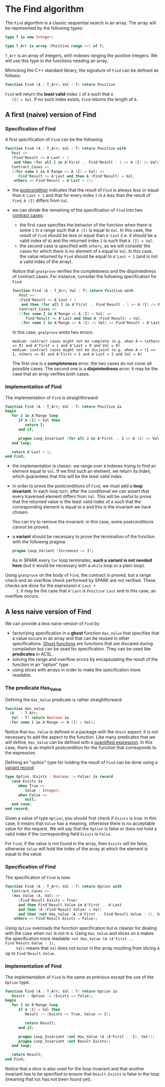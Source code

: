 # Created 2018-06-07 Thu 16:45
#+OPTIONS: author:nil title:nil toc:nil
#+EXPORT_FILE_NAME: ../../../non-mutating/Find.org

* The Find algorithm

The ~Find~ algorithm is a classic sequential search in an array.
The array will be represented by the following types:

#+BEGIN_SRC ada
  type T is new Integer;

  type T_Arr is array (Positive range <>) of T;
#+END_SRC

~T_Arr~ is an array of integers, with indexes ranging the positive
integers. We will use this type in the functions needing an array.

Mimicking the C++ standard library, the signature of ~Find~ can be
defined as follows:

#+BEGIN_SRC ada
  function Find (A : T_Arr; Val : T) return Positive
#+END_SRC

~Find~ will return the *least valid* index ~I~ of ~A~ such that ~A
   (I) = Val~. If no such index exists, ~Find~ returns the length of
~A~.

** A first (naive) version of Find

*** Specification of Find

A first specification of ~Find~ can be the following:

#+BEGIN_SRC ada
  function Find (A : T_Arr; Val : T) return Positive with
     Post =>
     (Find'Result <= A'Last + 1
      and then (for all I in A'First .. Find'Result - 1 => A (I) /= Val)),
     Contract_Cases =>
     ((for some I in A'Range => A (I) = Val) =>
        Find'Result <= A'Last and then A (Find'Result) = Val,
      others => Find'Result = A'Last + 1);
#+END_SRC

- the [[http://docs.adacore.com/spark2014-docs/html/ug/en/source/subprogram_contracts.html#postconditions][postcondition]] indicates that the result of ~Find~ is always
  less or equal than ~A'Last + 1~ and that for every index ~I~ in
  ~A~ less than the result of ~Find~, ~A (I)~ differs from ~Val~.
- we can divide the remaining of the specification of ~Find~ into
  two [[http://docs.adacore.com/spark2014-docs/html/ug/en/source/subprogram_contracts.html#contract-cases][contract cases]]:

  - the first case specifies the behavior of the function when
    there is some ~I~ in ~A~ range such that ~A (I)~ is equal to
    ~Val~. In this case, the result of ~Find~ should be less or
    equal than ~A'Last~ (i.e. it should be a valid index of ~A~)
    and the returned index ~I~ is such that ~A (I) = Val~.
  - the second case is specified with ~others~, as we will
    consider the cases for which there is no element of ~A~ equal
    to ~Val~. In this case, the value returned by ~Find~ should
    be equal to ~A'Last + 1~ (and is not a valid index of the
    array).

  Notice that ~gnatprove~ verifies the completeness and the
  disjointedness of contract cases. For instance, consider the
  following specification for ~Find~:

  #+BEGIN_SRC ada
    function Find (A : T_Arr; Val : T) return Positive with
       Post =>
       (Find'Result <= A'Last + 1
        and then (for all I in A'First .. Find'Result - 1 => A (I) /= Val)),
       Contract_Cases =>
       ((for some I in A'Range => A (I) = Val) =>
          Find'Result <= A'Last and then A (Find'Result) = Val,
        (for some I in A'Range => A (I) /= Val) => Find'Result = A'Last + 1);
  #+END_SRC

  In this case, ~gnatprove~ emits two errors:

  #+BEGIN_SRC shell
    medium: contract cases might not be complete (e.g. when A = (others => 0) and A'First = 1 and A'Last = 0 and Val = 0)
    medium: contract cases might not be disjoint (e.g. when A = (1 => 1, others => 0) and A'First = 1 and A'Last = 2 and Val = 0)
  #+END_SRC

  The first one is a *completeness* error: the two cases do not
  cover all possible cases. The second one is a *disjointedness*
  error: it may be the case that an array verifies both cases.

*** Implementation of Find

The implementation of ~Find~ is straightforward:

#+BEGIN_SRC ada
  function Find (A : T_Arr; Val : T) return Positive is
  begin
     for I in A'Range loop
        if A (I) = Val then
           return I;
        end if;

        pragma Loop_Invariant (for all J in A'First .. I => A (J) /= Val);
     end loop;

     return A'Last + 1;
  end Find;
#+END_SRC

- the implementation is classic: we range over ~A~ indexes trying
  to find an element equal to ~Val~. If we find such an element,
  we return its index, which guarantees that this will be the
  least valid index.
- in order to prove the postconditions of ~Find~, we must add a
  *loop invariant*. In each loop turn, after the conditional we
  can assert that every traversed element differs from
  ~Val~. This will be useful to prove that the returned value is
  the least valid index of ~A~ such that the corresponding
  element is equal to ~A~ and this is the invariant we have
  chosen.

  You can try to remove the invariant: in this case, some
  postconditions cannot be proved.
- a *variant* should be necessary to prove the termination of the
  function with the following pragma:

  #+BEGIN_SRC ada
    pragma Loop_Variant (Increases => I);
  #+END_SRC

  As in SPARK every ~for~ loop terminates, *such a variant is not
  needed here* (but it would be necessary with a ~while~ loop or
  a plain loop).

Using ~gnatprove~ on the body of ~Find~, the contract is proved,
but a range check and an overflow check performed by SPARK are
not verified. These checks are done for the expression ~A'Last +
     1~: it may be the case that ~A'Last~ is ~Positive'Last~ and in
this case, an overflow occurs.

** A less naive version of Find

We can provide a less naive version of ~Find~ by

- factorizing specification in a *ghost* function ~Has_Value~ that
  specifies that a value occurs in an array and that can be reused
  in other specifications. [[http://docs.adacore.com/spark2014-docs/html/ug/en/source/specification_features.html#ghost-code][Ghost functions]] are functions that are
  discared during compilation but can be used for
  specification. They can be used like *predicates* in ACSL.
- solving the range and overflow errors by encapsulating the
  result of the function in an "option" type
- using slices with arrays in order to make the specification more
  readable.

*** The predicate Has_Value

Defining the ~Has_Value~ predicate is rather straightforward:

#+BEGIN_SRC ada
  function Has_Value
    (A   : T_Arr;
     Val : T) return Boolean is
    (for some I in A'Range => A (I) = Val);
#+END_SRC

Notice that ~Has_Value~ is defined in a package with the ~Ghost~
aspect: it is not necessary to add the aspect to the
function. Like many predicates that we will define, ~Has_Value~
can be defined with a [[http://docs.adacore.com/spark2014-docs/html/ug/en/source/specification_features.html#quantified-expressions][quantified expression]]. In this case, there
is an implicit postcondition for the function that corresponds to
the expression.

Defining an "option" type for holding the result of ~Find~ can be
done using a [[http://docs.adacore.com/spark2014-docs/html/ug/en/source/type_contracts.html?highlight=variant%20record#record-discriminants][variant record]]:

#+BEGIN_SRC ada
  type Option (Exists : Boolean := False) is record
     case Exists is
        when True =>
           Value : Integer;
        when False =>
           null;
     end case;
  end record;
#+END_SRC

Given a value of type ~Option~, you should first check if
~Exists~ is true: in this case, it means that ~Value~ has a
meaning, otherwise there is no acceptable value for the
request. We will say that the ~Option~ is false or does not hold
a valid index if the corresponding field ~Exists~ is ~False~.

For ~Find~, if the value is not found in the array, then ~Exists~
will be false, otherwise ~Value~ will hold the index of the array
at which the element is equal to the value.

*** Specification of Find

The specification of ~Find~ is now:

#+BEGIN_SRC ada
  function Find (A : T_Arr; Val : T) return Option with
     Contract_Cases =>
     (Has_Value (A, Val) =>
        (Find'Result.Exists = True)
        and then Find'Result.Value in A'First .. A'Last
        and then (A (Find'Result.Value) = Val)
        and then (not Has_Value (A (A'First .. Find'Result.Value - 1), Val)),
      others => Find'Result.Exists = False);
#+END_SRC

Using ~Option~ overloads the function specification but is
cleaner for dealing with the case when ~Val~ is not in ~A~. Using
~Has_Value~ and slices on ~A~ makes the specification more
readable: ~not Has_Value (A (A'First .. Find'Result.Value - 1),
     Val)~ means that ~Val~ does not occur in the array resulting from
slicing ~A~ up to ~Find'Result.Value~.

*** Implementation of Find

The implementation of ~Find~ is the same as previous except the
use of the ~Option~ type:

#+BEGIN_SRC ada
  function Find (A : T_Arr; Val : T) return Option is
     Result : Option := (Exists => False);
  begin
     for I in A'Range loop
        if A (I) = Val then
           Result := (Exists => True, Value => I);

           return Result;
        end if;

        pragma Loop_Invariant (not Has_Value (A (A'First .. I), Val));
        pragma Loop_Invariant (not Result.Exists);
     end loop;

     return Result;
  end Find;
#+END_SRC

Notice that a slice is also used for the loop invariant and that
another invariant has to be specified to ensure that
~Result.Exists~ is false in the loop (meaning that ~Val~ has not
been found yet).
